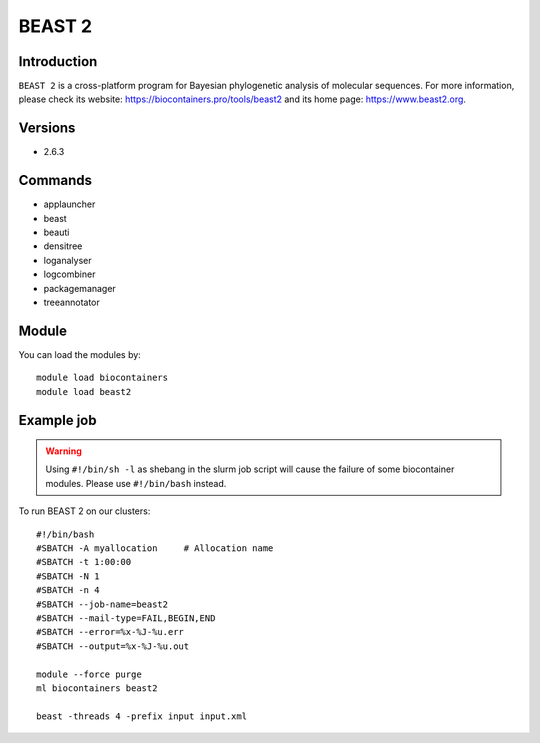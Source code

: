 .. _backbone-label:

BEAST 2
==============================

Introduction
~~~~~~~~
``BEAST 2`` is a cross-platform program for Bayesian phylogenetic analysis of molecular sequences. For more information, please check its website: https://biocontainers.pro/tools/beast2 and its home page: https://www.beast2.org.

Versions
~~~~~~~~
- 2.6.3

Commands
~~~~~~~
- applauncher
- beast
- beauti
- densitree
- loganalyser
- logcombiner
- packagemanager
- treeannotator

Module
~~~~~~~~
You can load the modules by::
    
    module load biocontainers
    module load beast2

Example job
~~~~~
.. warning::
    Using ``#!/bin/sh -l`` as shebang in the slurm job script will cause the failure of some biocontainer modules. Please use ``#!/bin/bash`` instead.

To run BEAST 2 on our clusters::

    #!/bin/bash
    #SBATCH -A myallocation     # Allocation name 
    #SBATCH -t 1:00:00
    #SBATCH -N 1
    #SBATCH -n 4
    #SBATCH --job-name=beast2
    #SBATCH --mail-type=FAIL,BEGIN,END
    #SBATCH --error=%x-%J-%u.err
    #SBATCH --output=%x-%J-%u.out

    module --force purge
    ml biocontainers beast2
  
    beast -threads 4 -prefix input input.xml
